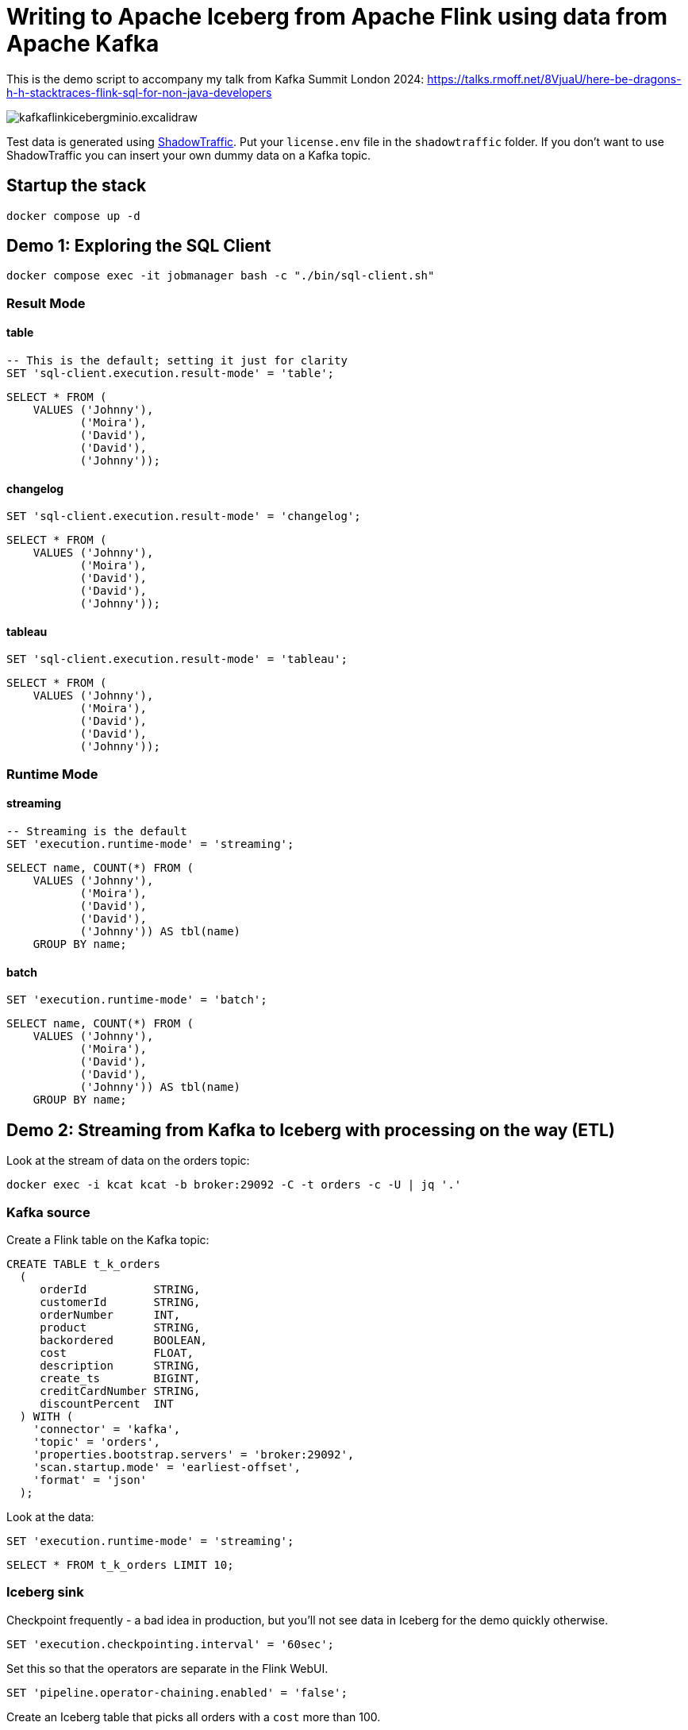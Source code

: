 = Writing to Apache Iceberg from Apache Flink using data from Apache Kafka

This is the demo script to accompany my talk from Kafka Summit London 2024: https://talks.rmoff.net/8VjuaU/here-be-dragons-h-h-stacktraces-flink-sql-for-non-java-developers

image::images/kafkaflinkicebergminio.excalidraw.png[]

Test data is generated using https://shadowtraffic.io/[ShadowTraffic]. Put your `license.env` file in the `shadowtraffic` folder. If you don't want to use ShadowTraffic you can insert your own dummy data on a Kafka topic.

== Startup the stack

[source,bash]
----
docker compose up -d 
----

== Demo 1: Exploring the SQL Client

[source,bash]
----
docker compose exec -it jobmanager bash -c "./bin/sql-client.sh"
----

=== Result Mode

==== table

[source,sql]
----
-- This is the default; setting it just for clarity
SET 'sql-client.execution.result-mode' = 'table';
----

[source,sql]
----
SELECT * FROM (
    VALUES ('Johnny'),
           ('Moira'),
           ('David'),
           ('David'),
           ('Johnny'));
----

==== changelog

[source,sql]
----
SET 'sql-client.execution.result-mode' = 'changelog';
----

[source,sql]
----
SELECT * FROM (
    VALUES ('Johnny'),
           ('Moira'),
           ('David'),
           ('David'),
           ('Johnny'));
----

==== tableau

[source,sql]
----
SET 'sql-client.execution.result-mode' = 'tableau';
----

[source,sql]
----
SELECT * FROM (
    VALUES ('Johnny'),
           ('Moira'),
           ('David'),
           ('David'),
           ('Johnny'));
----

=== Runtime Mode

==== streaming

[source,sql]
----
-- Streaming is the default
SET 'execution.runtime-mode' = 'streaming';
----

[source,sql]
----
SELECT name, COUNT(*) FROM (
    VALUES ('Johnny'), 
           ('Moira'), 
           ('David'), 
           ('David'), 
           ('Johnny')) AS tbl(name) 
    GROUP BY name;
----

==== batch

[source,sql]
----
SET 'execution.runtime-mode' = 'batch';
----

[source,sql]
----
SELECT name, COUNT(*) FROM (
    VALUES ('Johnny'), 
           ('Moira'), 
           ('David'), 
           ('David'), 
           ('Johnny')) AS tbl(name) 
    GROUP BY name;
----

== Demo 2: Streaming from Kafka to Iceberg with processing on the way (ETL)

Look at the stream of data on the orders topic:

[source,bash]
----
docker exec -i kcat kcat -b broker:29092 -C -t orders -c -U | jq '.'
----

=== Kafka source

Create a Flink table on the Kafka topic:

[source,sql]
----
CREATE TABLE t_k_orders
  (
     orderId          STRING,
     customerId       STRING,
     orderNumber      INT,
     product          STRING,
     backordered      BOOLEAN,
     cost             FLOAT,
     description      STRING,
     create_ts        BIGINT,
     creditCardNumber STRING,
     discountPercent  INT
  ) WITH (
    'connector' = 'kafka',
    'topic' = 'orders',
    'properties.bootstrap.servers' = 'broker:29092',
    'scan.startup.mode' = 'earliest-offset',
    'format' = 'json'
  );
----

Look at the data: 

[source,sql]
----
SET 'execution.runtime-mode' = 'streaming';
----

[source,sql]
----
SELECT * FROM t_k_orders LIMIT 10;
----

=== Iceberg sink 

Checkpoint frequently - a bad idea in production, but you'll not see data in Iceberg for the demo quickly otherwise. 

[source,sql]
----
SET 'execution.checkpointing.interval' = '60sec';
----

Set this so that the operators are separate in the Flink WebUI.

[source,sql]
----
SET 'pipeline.operator-chaining.enabled' = 'false';
----

Create an Iceberg table that picks all orders with a `cost` more than 100.

[source,sql]
----
CREATE TABLE t_i_orders 
  WITH (
  'connector' = 'iceberg',
  'catalog-type'='hive',
  'catalog-name'='dev',
  'warehouse' = 's3a://warehouse',
  'hive-conf-dir' = './conf')
  AS 
  SELECT * FROM t_k_orders 
   WHERE cost > 100;
----

View the Flink dashboard: http://localhost:8081/

View the MinIO browser and see that there are objects there: http://localhost:9001 (login:admin / password:password)

=== Iceberg

Launch DuckDB CLI: 

[source,bash]
----
docker exec -it jobmanager bash -c "duckdb"
----

Install the needful and configure S3/Minio connection

[source,sql]
----
.prompt '⚫◗ '
INSTALL httpfs;
INSTALL iceberg;
LOAD httpfs;
LOAD iceberg;
CREATE SECRET secret1 (
    TYPE S3,
    KEY_ID 'admin',
    SECRET 'password',
    REGION 'us-east-1',
    ENDPOINT 'minio:9000',
    URL_STYLE 'path',
    USE_SSL 'false'
);
----

Run this bash to generate a DuckDB SQL statement to query the latest version of the Iceberg table (https://duckdb.org/docs/guides/import/s3_iceberg_import#loading-iceberg-tables-from-s3[ref])

[source,bash]
----
docker exec mc bash -c \
        "mc ls -r minio/warehouse/" | grep orders | grep json | tail -n1 | \
        awk '{print "SELECT count(*), strftime(to_timestamp(max(create_ts)/1000),'\''%Y-%m-%d %H:%M:%S'\'') as max_ts, \n avg(cost), min(cost) \n FROM iceberg_scan('\''s3://warehouse/" $6"'\'');"}'
----

After running the SQL statement, modify it to a `SELECT *` and set it to line mode before running it.

[source,sql]
----
.mode line
----

---

== Appendix

=== Catalogs 

==== Hive Catalog

[source,sql]
----
 CREATE CATALOG c_hive WITH (
        'type' = 'hive',
        'hive-conf-dir' = './conf');
----

[source,sql]
----
CREATE DATABASE c_hive.db01;
----

[source,sql]
----
USE c_hive.db01;
----

[source,sql]
----
SHOW TABLES;
----

[source,sql]
----
CREATE TABLE c_hive.db01.t_k_test_topic (
  `col1` STRING
) WITH (
  'connector' = 'kafka',
  'topic' = 'test_topic',
  'properties.bootstrap.servers' = 'broker:29092',
  'scan.startup.mode' = 'earliest-offset',
  'format' = 'raw'
);
----

[source,sql]
----
select * from c_hive.db01.t_k_test_topic;
----

==== Iceberg catalog

[source,sql]
----
CREATE CATALOG c_iceberg WITH (
       'type' = 'iceberg',
       'catalog-type'='hive',
       'warehouse' = 's3a://warehouse',
       'hive-conf-dir' = './conf');
----

[source,sql]
----
CREATE DATABASE c_iceberg.dev;
----

[source,sql]
----
USE c_iceberg.dev;
----

[source,sql]
----
CREATE TABLE c_iceberg.dev.t_i_test AS 
  SELECT * FROM c_hive.db01.t_k_test_topic;
----


[source,sql]
----
SHOW JOBS;
----

[source,sql]
----
STOP JOB '6c9790735d4658d4ac9802961cd137b3';
----

=== Connectors

==== Connectors - Kafka

Send a message to Kafka topic

[source,bash]
----
echo "foobar" | docker exec -i kcat kcat -b broker:29092 -P -t test_topic
----

Read it back

[source,bash]
----
docker exec -i kcat kcat -b broker:29092 -C -t test_topic -u
----

Launch SQL Client

[source,bash]
----
docker exec -it jobmanager bash -c "./bin/sql-client.sh"
----

Define a Flink SQL Table to read from the Kafka topic

[source,sql]
----
CREATE TABLE t_k_test_topic (
  `msg` STRING
) WITH (
  'connector' = 'kafka',
  'topic' = 'test_topic',
  'properties.bootstrap.servers' = 'broker:29092',
  'scan.startup.mode' = 'earliest-offset',
  'format' = 'raw'
);
----

[source,sql]
----
SET 'sql-client.execution.result-mode' = 'tableau';
----

[source,sql]
----
SELECT * FROM t_k_test_topic;
----

[source,bash]
----
echo "foobar again" | docker exec -i kcat kcat -b broker:29092 -P -t test_topic
----

[source,sql]
----
insert into t_k_test_topic values ('Hello from the other side');
----

Read it back

[source,bash]
----
docker exec -i kcat kcat -b broker:29092 -C -t test_topic -u
----

===== Table configuration, e.g. Read from latest offset

Tables are just defining how to access data. Here we access the same Kafka topic using different offset semantics.

[source,sql]
----
CREATE TABLE t_k_test_topic_latest (
  `col1` STRING
) WITH (
  'connector' = 'kafka',
  'topic' = 'test_topic',
  'properties.bootstrap.servers' = 'broker:29092',
  'scan.startup.mode' = 'latest-offset',
  'format' = 'raw'
);
----

[source,sql]
----
select * from t_k_test_topic_latest;
----

==== Connectors - Iceberg

[source,sql]
----
CREATE TABLE t_iceberg_test (col1 STRING) 
  WITH (
  'connector' = 'iceberg',
  'catalog-type'='hive',
  'catalog-name'='dev',
  'warehouse' = 's3a://warehouse',
  'hive-conf-dir' = './conf');
----

[source,sql]
----
INSERT INTO t_iceberg_test VALUES ('FOO');
----

[source,bash]
----
docker exec mc bash -c \
        "mc ls -r minio/warehouse/"
----

[source,sql]
----
select * from t_iceberg_test;
----

